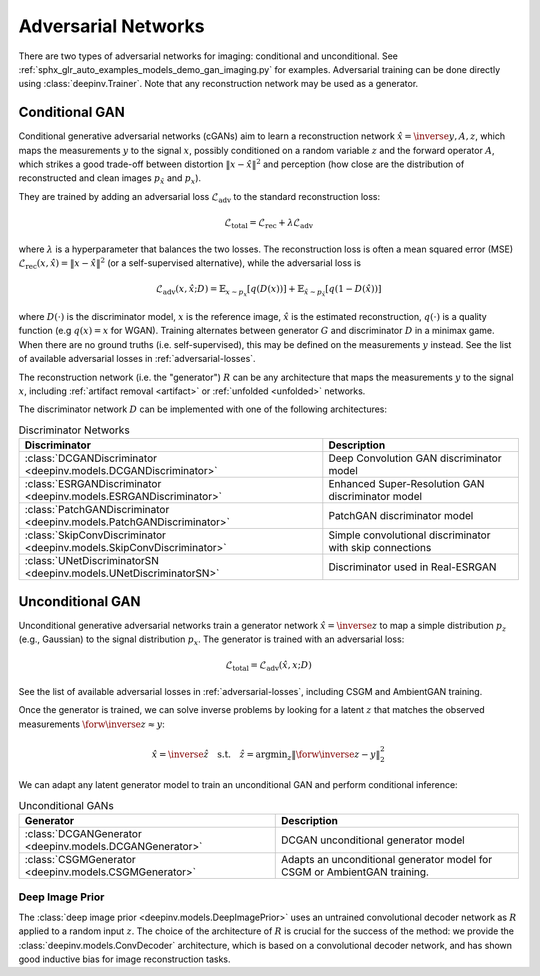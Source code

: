 .. _adversarial:

Adversarial Networks
====================
There are two types of adversarial networks for imaging: conditional and unconditional.
See :ref:`sphx_glr_auto_examples_models_demo_gan_imaging.py` for examples.
Adversarial training can be done directly using :class:`deepinv.Trainer`. Note that
any reconstruction network may be used as a generator.

Conditional GAN
---------------
Conditional generative adversarial networks (cGANs) aim to learn a reconstruction
network :math:`\hat{x}=\inverse{y,A,z}`, which maps the measurements :math:`y` to the signal :math:`x`,
possibly conditioned on a random variable :math:`z` and the forward operator :math:`A`,
which strikes a good trade-off between distortion :math:`\|x-\hat{x}\|^2` and perception (how close
are the distribution of reconstructed and clean images :math:`p_{\hat{x}}` and :math:`p_x`).

They are trained by adding an adversarial
loss :math:`\mathcal{L}_\text{adv}` to the standard reconstruction loss:

.. math:: \mathcal{L}_\text{total}=\mathcal{L}_\text{rec}+\lambda\mathcal{L}_\text{adv}

where :math:`\lambda` is a hyperparameter that balances the two losses. The reconstruction loss
is often a mean squared error (MSE) :math:`\mathcal{L}_\text{rec}(x,\hat{x})=\|x-\hat{x}\|^2` (or a self-supervised alternative),
while the adversarial loss is

.. math:: \mathcal{L}_\text{adv}(x,\hat x;D)=\mathbb{E}_{x\sim p_x}\left[q(D(x))\right]+\mathbb{E}_{\hat x\sim p_{\hat x}}\left[q(1-D(\hat x))\right]

where :math:`D(\cdot)` is the discriminator model, :math:`x` is the reference image, :math:`\hat{x}` is the
estimated reconstruction, :math:`q(\cdot)` is a quality function (e.g :math:`q(x)=x` for WGAN).
Training alternates between generator :math:`G` and discriminator :math:`D` in a minimax game.
When there are no ground truths (i.e. self-supervised), this may be defined on the measurements :math:`y` instead.
See the list of available adversarial losses in :ref:`adversarial-losses`.

The reconstruction network (i.e. the "generator") :math:`R` can be any architecture that maps the measurements :math:`y` to the signal :math:`x`,
including :ref:`artifact removal <artifact>` or :ref:`unfolded <unfolded>` networks.

The discriminator network :math:`D` can be implemented with one of the following architectures:

.. list-table:: Discriminator Networks
   :header-rows: 1

   * - Discriminator
     - Description
   * - :class:`DCGANDiscriminator <deepinv.models.DCGANDiscriminator>`
     - Deep Convolution GAN discriminator model
   * - :class:`ESRGANDiscriminator <deepinv.models.ESRGANDiscriminator>`
     - Enhanced Super-Resolution GAN discriminator model
   * - :class:`PatchGANDiscriminator <deepinv.models.PatchGANDiscriminator>`
     - PatchGAN discriminator model
   * - :class:`SkipConvDiscriminator <deepinv.models.SkipConvDiscriminator>`
     - Simple convolutional discriminator with skip connections
   * - :class:`UNetDiscriminatorSN <deepinv.models.UNetDiscriminatorSN>`
     - Discriminator used in Real-ESRGAN


Unconditional GAN
-----------------
Unconditional generative adversarial networks train a generator network :math:`\hat{x}=\inverse{z}` to map
a simple distribution :math:`p_z` (e.g., Gaussian) to the signal distribution :math:`p_x`.
The generator is trained with an adversarial loss:

.. math:: \mathcal{L}_\text{total}=\mathcal{L}_\text{adv}(\hat x, x;D)

See the list of available adversarial losses in :ref:`adversarial-losses`, including CSGM and AmbientGAN training.

Once the generator is trained, we can solve inverse problems by looking for a latent :math:`z` that
matches the observed measurements :math:`\forw{\inverse{z}}\approx y`:

.. math:: \hat x = \inverse{\hat z}\quad\text{s.t.}\quad\hat z=\operatorname*{argmin}_z \lVert \forw{\inverse{z}}-y\rVert _2^2

We can adapt any latent generator model to train an unconditional GAN and perform conditional inference:

.. list-table:: Unconditional GANs
   :header-rows: 1

   * - Generator
     - Description
   * - :class:`DCGANGenerator <deepinv.models.DCGANGenerator>`
     - DCGAN unconditional generator model
   * - :class:`CSGMGenerator <deepinv.models.CSGMGenerator>`
     - Adapts an unconditional generator model for CSGM or AmbientGAN training.


.. _deep-image-prior:

Deep Image Prior
~~~~~~~~~~~~~~~~

The :class:`deep image prior <deepinv.models.DeepImagePrior>` uses an untrained convolutional decoder network as :math:`R` applied to a random input :math:`z`.
The choice of the architecture of :math:`R` is crucial for the success of the method: we provide the
:class:`deepinv.models.ConvDecoder` architecture, which is based on a convolutional decoder network,
and has shown good inductive bias for image reconstruction tasks.
